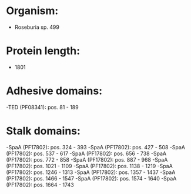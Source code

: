 * Organism:
- Roseburia sp. 499
* Protein length:
- 1801
* Adhesive domains:
-TED (PF08341): pos. 81 - 189
* Stalk domains:
-SpaA (PF17802): pos. 324 - 393
-SpaA (PF17802): pos. 427 - 508
-SpaA (PF17802): pos. 537 - 617
-SpaA (PF17802): pos. 656 - 738
-SpaA (PF17802): pos. 772 - 858
-SpaA (PF17802): pos. 887 - 968
-SpaA (PF17802): pos. 1021 - 1109
-SpaA (PF17802): pos. 1138 - 1219
-SpaA (PF17802): pos. 1246 - 1313
-SpaA (PF17802): pos. 1357 - 1437
-SpaA (PF17802): pos. 1466 - 1547
-SpaA (PF17802): pos. 1574 - 1640
-SpaA (PF17802): pos. 1664 - 1743

